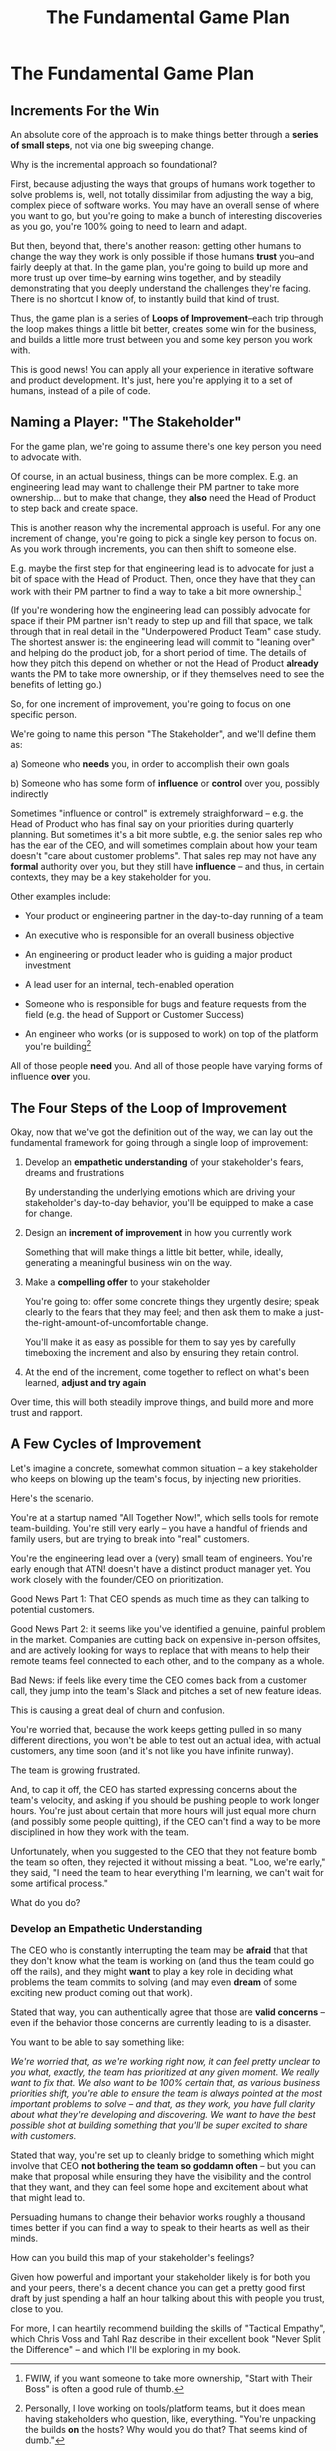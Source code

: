 :PROPERTIES:
:ID:       B0637E99-E30C-4FF8-B8BA-A660454DE08B
:END:
#+title: The Fundamental Game Plan
#+filetags: :Chapter:
* The Fundamental Game Plan
** Increments For the Win

An absolute core of the approach is to make things better through a *series of small steps*, not via one big sweeping change.

Why is the incremental approach so foundational?

First, because adjusting the ways that groups of humans work together to solve problems is, well, not totally dissimilar from adjusting the way a big, complex piece of software works. You may have an overall sense of where you want to go, but you're going to make a bunch of interesting discoveries as you go, you're 100% going to need to learn and adapt.

But then, beyond that, there's another reason: getting other humans to change the way they work is only possible if those humans *trust* you--and fairly deeply at that. In the game plan, you're going to build up more and more trust up over time--by earning wins together, and by steadily demonstrating that you deeply understand the challenges they're facing. There is no shortcut I know of, to instantly build that kind of trust.

Thus, the game plan is a series of *Loops of Improvement*--each trip through the loop makes things a little bit better, creates some win for the business, and builds a little more trust between you and some key person you work with.

This is good news! You can apply all your experience in iterative software and product development. It's just, here you're applying it to a set of humans, instead of a pile of code.

** Naming a Player: "The Stakeholder"

For the game plan, we're going to assume there's one key person you need to advocate with.

Of course, in an actual business, things can be more complex. E.g. an engineering lead may want to challenge their PM partner to take more ownership... but to make that change, they *also* need the Head of Product to step back and create space.

This is another reason why the incremental approach is useful. For any one increment of change, you're going to pick a single key person to focus on. As you work through increments, you can then shift to someone else.

E.g. maybe the first step for that engineering lead is to advocate for just a bit of space with the Head of Product. Then, once they have that they can work with their PM partner to find a way to take a bit more ownership.[fn:: FWIW, if you want someone to take more ownership, "Start with Their Boss" is often a good rule of thumb.]

(If you're wondering how the engineering lead can possibly advocate for space if their PM partner isn't ready to step up and fill that space, we talk through that in real detail in the "Underpowered Product Team" case study. The shortest answer is: the engineering lead will commit to "leaning over" and helping do the product job, for a short period of time. The details of how they pitch this depend on whether or not the Head of Product *already* wants the PM to take more ownership, or if they themselves need to see the benefits of letting go.)

So, for one increment of improvement, you're going to focus on one specific person.

We're going to name this person "The Stakeholder", and we'll define them as:

 a) Someone who *needs* you, in order to accomplish their own goals

 b) Someone who has some form of *influence* or *control* over you, possibly indirectly

# Add c) Someone you need in turn? Or say how you don't always.

Sometimes "influence or control" is extremely straighforward -- e.g. the Head of Product who has final say on your priorities during quarterly planning. But sometimes it's a bit more subtle, e.g. the senior sales rep who has the ear of the CEO, and will sometimes complain about how your team doesn't "care about customer problems". That sales rep may not have any *formal* authority over you, but they still have *influence* -- and thus, in certain contexts, they may be a key stakeholder for you.

Other examples include:

 - Your product or engineering partner in the day-to-day running of a team

 - An executive who is responsible for an overall business objective

 - An engineering or product leader who is guiding a major product investment

 - A lead user for an internal, tech-enabled operation

 - Someone who is responsible for bugs and feature requests from the field (e.g. the head of Support or Customer Success)

 - An engineer who works (or is supposed to work) on top of the platform you're building[fn:: Personally, I love working on tools/platform teams, but it does mean having stakeholders who question, like, everything. "You're unpacking the builds *on* the hosts? Why would you do that? That seems kind of dumb."]

All of those people *need* you. And all of those people have varying forms of influence *over* you.

** The Four Steps of the Loop of Improvement

Okay, now that we've got the definition out of the way, we can lay out the fundamental framework for going through a single loop of improvement:

 1. Develop an *empathetic understanding* of your stakeholder's fears, dreams and frustrations

    By understanding the underlying emotions which are driving your stakeholder's day-to-day behavior, you'll be equipped to make a case for change.

 2. Design an *increment of improvement* in how you currently work

    Something that will make things a little bit better, while, ideally, generating a meaningful business win on the way.

 3. Make a *compelling offer* to your stakeholder

    You're going to: offer some concrete things they urgently desire; speak clearly to the fears that they may feel; and then ask them to make a just-the-right-amount-of-uncomfortable change.

   You'll make it as easy as possible for them to say yes by carefully timeboxing the increment and also by ensuring they retain control.

 4. At the end of the increment, come together to reflect on what's been learned, *adjust and try again*

Over time, this will both steadily improve things, and build more and more trust and rapport.

** A Few Cycles of Improvement

Let's imagine a concrete, somewhat common situation -- a key stakeholder who keeps on blowing up the team's focus, by injecting new priorities.

Here's the scenario.

You're at a startup named "All Together Now!", which sells tools for remote team-building. You're still very early -- you have a handful of friends and family users, but are trying to break into "real" customers.

You're the engineering lead over a (very) small team of engineers. You're early enough that ATN! doesn't have a distinct product manager yet. You work closely with the founder/CEO on prioritization.

Good News Part 1: That CEO spends as much time as they can talking to potential customers.

Good News Part 2: it seems like you've identified a genuine, painful problem in the market. Companies are cutting back on expensive in-person offsites, and are actively looking for ways to replace that with means to help their remote teams feel connected to each other, and to the company as a whole.

Bad News: if feels like every time the CEO comes back from a customer call, they jump into the team's Slack and pitches a set of new feature ideas.

This is causing a great deal of churn and confusion.

You're worried that, because the work keeps getting pulled in so many different directions, you won't be able to test out an actual idea, with actual customers, any time soon (and it's not like you have infinite runway).

The team is growing frustrated.

And, to cap it off, the CEO has started expressing concerns about the team's velocity, and asking if you should be pushing people to work longer hours. You're just about certain that more hours will just equal more churn (and possibly some people quitting), if the CEO can't find a way to be more disciplined in how they work with the team.

Unfortunately, when you suggested to the CEO that they not feature bomb the team so often, they rejected it without missing a beat. "Loo, we're early," they said, "I need the team to hear everything I'm learning, we can't wait for some artifical process."

What do you do?

*** Develop an Empathetic Understanding
The CEO who is constantly interrupting the team may be *afraid* that that they don't know what the team is working on (and thus the team could go off the rails), and they might *want* to play a key role in deciding what problems the team commits to solving (and may even *dream* of some exciting new product coming out that work).

# They're currently frustrated that there doesn't seem to be much visible progress (of course, the constant changes in priority aren't helping on that front).

Stated that way, you can authentically agree that those are *valid concerns* -- even if the behavior those concerns are currently leading to is a disaster.

You want to be able to say something like:

/We're worried that, as we're working right now, it can feel pretty unclear to you what, exactly, the team has prioritized at any given moment. We really want to fix that. We also want to be 100% certain that, as various business priorities shift, you're able to ensure the team is always pointed at the most important problems to solve --  and that, as they work, you have full clarity about what they're developing and discovering. We want to have the best possible shot at building something that you'll be super excited to share with customers./

Stated that way, you're set up to cleanly bridge to something which might involve that CEO *not bothering the team so goddamn often* -- but you can make that proposal while ensuring they have the visibility and the control that they want, and they can feel some hope and excitement about what that might lead to.

Persuading humans to change their behavior works roughly a thousand times better if you can find a way to speak to their hearts as well as their minds.

How can you build this map of your stakeholder's feelings?

Given how powerful and important your stakeholder likely is for both you and your peers, there's a decent chance you can get a pretty good first draft by just spending a half an hour talking about this with people you trust, close to you.

For more, I can heartily recommend building the skills of "Tactical Empathy", which Chris Voss and Tahl Raz describe in their excellent book "Never Split the Difference" -- and which I'll be exploring in my book.
